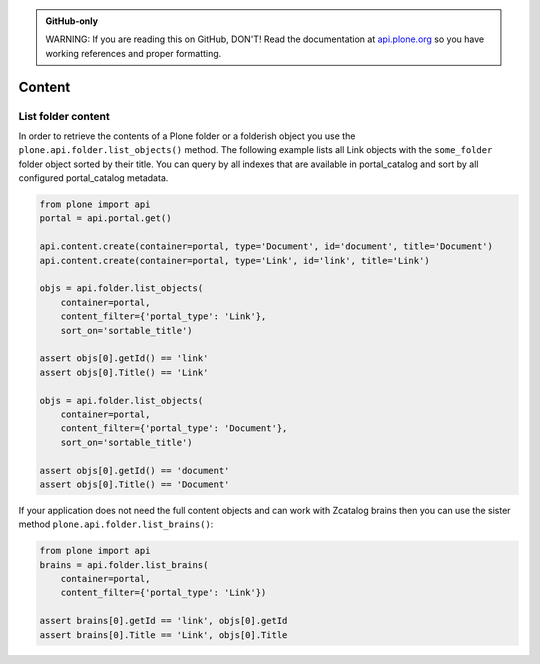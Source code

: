 .. admonition:: GitHub-only

    WARNING: If you are reading this on GitHub, DON'T! Read the documentation
    at `api.plone.org <http://api.plone.org/content.html>`_
    so you have working references and proper formatting.


.. module:: plone

.. _chapter_folder:

Content
=======

.. _list_objects_example:

List folder content
-------------------

In order to retrieve the contents of a Plone folder or a folderish object you
use the ``plone.api.folder.list_objects()`` method. The following example lists
all Link objects with the ``some_folder`` folder object sorted by their title.
You can query by all indexes that are available in portal_catalog and sort by
all configured portal_catalog metadata. 

.. code-block:: python

    from plone import api
    portal = api.portal.get()

    api.content.create(container=portal, type='Document', id='document', title='Document')
    api.content.create(container=portal, type='Link', id='link', title='Link')

    objs = api.folder.list_objects(
        container=portal,
        content_filter={'portal_type': 'Link'},
        sort_on='sortable_title')

    assert objs[0].getId() == 'link'
    assert objs[0].Title() == 'Link'

    objs = api.folder.list_objects(
        container=portal,
        content_filter={'portal_type': 'Document'},
        sort_on='sortable_title')

    assert objs[0].getId() == 'document'
    assert objs[0].Title() == 'Document'

If your application does not need the full content objects and can work
with Zcatalog brains then you can use the sister method 
``plone.api.folder.list_brains()``:

.. code-block:: python

    from plone import api
    brains = api.folder.list_brains(
        container=portal,
        content_filter={'portal_type': 'Link'})

    assert brains[0].getId == 'link', objs[0].getId
    assert brains[0].Title == 'Link', objs[0].Title
